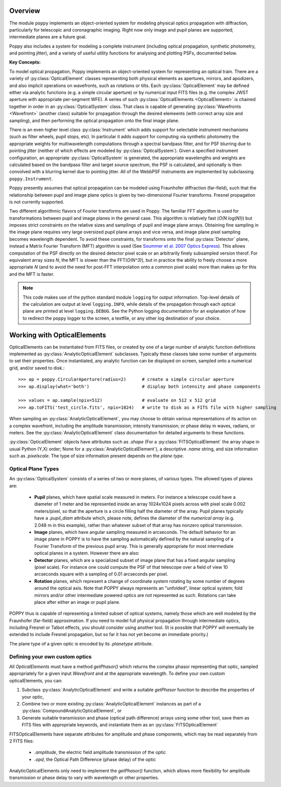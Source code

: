 Overview
====================

The module ``poppy`` implements an object-oriented system for modeling physical optics
propagation with diffraction, particularly for telescopic and coronagraphic
imaging. Right now only image and pupil planes are supported; intermediate
planes are a future goal.  

Poppy also includes a system for modeling a complete instrument (including
optical propagation, synthetic photometry, and pointing jitter), and a variety
of useful utility functions for analysing and plotting PSFs, documented below. 


**Key Concepts:**

To model optical propagation, Poppy implements an object-oriented system for
representing an optical train. There are a variety of :py:class:`OpticalElement` classes
representing both physical elements as apertures, mirrors, and apodizers, and
also implicit operations on wavefronts, such as rotations or tilts. Each
:py:class:`OpticalElement`  may be defined either via analytic functions (e.g. a simple
circular aperture) or by numerical input FITS files (e.g. the complex JWST
aperture with appropriate per-segment WFE). A series of such :py:class:`OpticalElements <OpticalElement>` is
chained together in order in an :py:class:`OpticalSystem` class. That class is capable of generating
:py:class:`Wavefronts <Wavefront>`  (another class) suitable for propagation through the desired elemeents 
(with correct array size and sampling), and then performing the optical propagation onto
the final image plane. 

There is an even higher level class :py:class:`Instrument` which adds support
for selectable instrument mechanisms (such as filter wheels, pupil stops, etc). In particular it adds support for computing via synthetic photometry the
appropriate weights for multiwavelength computations through a spectral bandpass filter, and for PSF blurring due to pointing jitter (neither of which effects are modeled by :py:class:`OpticalSystem`). 
Given a specified instrument configuration, an appropriate :py:class:`OpticalSystem` is generated, the appropriate wavelengths and weights are calculated based on the bandpass filter and target source spectrum, the PSF is calculated, and optionally is then convolved with a blurring kernel due to pointing jitter.  All of the WebbPSF instruments are implemented by subclassing ``poppy.Instrument``.


Poppy presently assumes that optical propagation can be modeled using Fraunhofer diffraction (far-field), such that
the relationship between pupil and image plane optics is given by two-dimensional Fourier transforms. Fresnel propagation is
not currently supported. 

Two different algorithmic flavors of Fourier transforms are used in Poppy. The
familiar FFT algorithm is used for transformations between pupil and image
planes in the general case. This algorithm is relatively fast (*O(N log(N))*)
but imposes strict constraints on the relative sizes and samplings of pupil and
image plane arrays. Obtaining fine sampling in the image plane requires very
large oversized pupil plane arrays and vice versa, and image plane pixel
sampling becomes wavelength dependent. To avoid these constraints, for
transforms onto the final :py:class:`Detector` plane, instead a Matrix Fourier Transform
(MFT) algorithm is used (See `Soummer et al. 2007 Optics Express <http://adsabs.harvard.edu/abs/2007OExpr..1515935S>`_).  This allows
computation of the PSF directly on the desired detector pixel scale or an
arbitrarily finely subsampled version therof. For equivalent array sizes *N*,
the MFT is slower than the FFT(*O(N^3)*), but in practice the ability to freely
choose a more appropriate *N* (and to avoid the need for post-FFT interpolation
onto a common pixel scale) more than makes up for this and the MFT is faster.


.. note::

        This code makes use of the python standard module ``logging`` for
        output information. Top-level details of the calculation are output at
        level ``logging.INFO``, while details of the propagation through each
        optical plane are printed at level ``logging.DEBUG``. See the Python
        logging documentation for an explanation of how to redirect the
        ``poppy`` logger to the screen, a textfile, or any other log
        destination of your choice.




Working with OpticalElements
===================================

OpticalElements can be instantiated from FITS files, or created by one of a large number of analytic function definitions implemented as :py:class:`AnalyticOpticalElement` subclasses. 
Typically these classes take some number of arguments to set their properties. 
Once instantiated, any analytic function can be displayed on screen, sampled onto a numerical grid, and/or saved to disk.::

    >>> ap = poppy.CircularAperture(radius=2)      # create a simple circular aperture
    >>> ap.display(what='both')                    # display both intensity and phase components

    >>> values = ap.sample(npix=512)               # evaluate on 512 x 512 grid
    >>> ap.toFITS('test_circle.fits', npix=1024)   # write to disk as a FITS file with higher sampling


When sampling an :py:class:`AnalyticOpticalElement`, you may choose to obtain various representations of its action on a complex wavefront, including the amplitude transmission; intensity transmission; or phase delay in waves, radians, or meters. 
See the :py:class:`AnalyticOpticalElement` class documentation for detailed arguments to these functions.


:py:class:`OpticalElement` objects have attributes such as `.shape` (For a :py:class:`FITSOpticalElement` the array shape in usual Python (Y,X) order; None for a :py:class:`AnalyticOpticalElement`), a descriptive `.name` string, and size information such as `.pixelscale`. The type of size information present depends on the *plane type*. 

Optical Plane Types
-------------------------


An :py:class:`OpticalSystem` consists of a series of two or more planes, of various types. The allowed types of planes are:

 * **Pupil** planes, which have spatial scale measured in meters. For instance
   a telescope could have a diameter of 1 meter and be represented inside an
   array 1024x1024 pixels across with pixel scale 0.002 meters/pixel, so that
   the aperture is a circle filling half the diameter of the array. Pupil planes 
   typically have a `.pupil_diam` attribute which, please note, 
   defines the diameter of the *numerical array* (e.g. 2.048 m in this example), 
   rather than whatever subset of that array has nonzero optical transmission.

 * **Image** planes, which have angular sampling measured in arcseconds. The
   default behavior for an image plane in POPPY is to have the sampling
   automatically defined by the natural sampling of a Fourier Transform of the
   previous pupil array. This is generally appropriate for most intermediate
   optical planes in a system. However there are also:

 * **Detector** planes, which are a specialized subset of image plane that has
   a fixed angular sampling (pixel scale).  For instance one could compute the
   PSF of that telescope over a field of view 10 arcseconds square with a
   sampling of 0.01 arcseconds per pixel. 

 * **Rotation** planes, which represent a change of coordinate system rotating
   by some number of degrees around the optical axis. Note that POPPY always
   represents an "unfolded", linear optical system; fold mirrors and/or other
   intermediate powered optics are not represented as such.  Rotations can take
   place after either an image or pupil plane. 

POPPY thus is capable of representing a limited subset of optical systems,
namely those which are well modeled by the Fraunhofer (far-field)
approximation. If you need to model full physical propagation through
intermediate optics, including Fresnel or Talbot effects, you should consider
using another tool. (It is possible that POPPY will eventually be extended to
include Fresnel propagation, but so far it has not yet become an immediate
priority.)


The plane type of a given optic is encoded by its `.planetype` attribute. 



Defining your own custom optics
----------------------------------

All `OpticalElements` must have a method `getPhasor()` which returns the complex phasor representing that optic, sampled appropriately for a given input `Wavefront` and at the appropriate wavelength. To define your own custom opticalElements, you can:

1. Subclass :py:class:`AnalyticOpticalElement` and write a suitable `getPhasor` function to describe the properties of your optic, 
2. Combine two or more existing :py:class:`AnalyticOpticalElement` instances as part of a :py:class:`CompoundAnalyticOpticalElement`, or
3. Generate suitable transmission and phase (optical path difference) arrays using some other tool, save them as FITS files with appropriate keywords, and instantiate them as an :py:class:`FITSOpticalElement`


FITSOpticalElements have separate attributes for amplitude and phase components, which may be read separately from 2 FITS files:

  * `.amplitude`, the electric field amplitude transmission of the optic
  * `.opd`, the Optical Path Difference (phase delay) of the optic

AnalyticOpticalElements only need to implement the `getPhasor()` function, which allows more flexibility for amplitude transmission or phase delay to vary with wavelength or other properties. 


